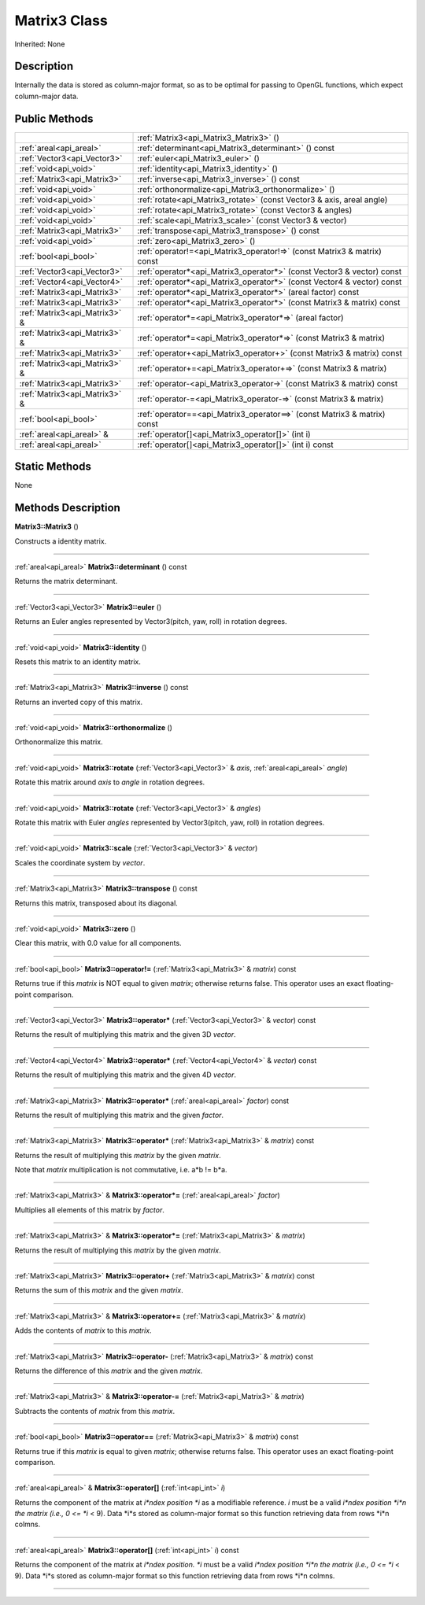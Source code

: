 .. _api_Matrix3:
Matrix3 Class
================

Inherited: None

.. _api_Matrix3_description:
Description
-----------

Internally the data is stored as column-major format, so as to be optimal for passing to OpenGL functions, which expect column-major data.



.. _api_Matrix3_public:
Public Methods
--------------

+-------------------------------+--------------------------------------------------------------------------+
|                               | :ref:`Matrix3<api_Matrix3_Matrix3>` ()                                   |
+-------------------------------+--------------------------------------------------------------------------+
|       :ref:`areal<api_areal>` | :ref:`determinant<api_Matrix3_determinant>` () const                     |
+-------------------------------+--------------------------------------------------------------------------+
|   :ref:`Vector3<api_Vector3>` | :ref:`euler<api_Matrix3_euler>` ()                                       |
+-------------------------------+--------------------------------------------------------------------------+
|         :ref:`void<api_void>` | :ref:`identity<api_Matrix3_identity>` ()                                 |
+-------------------------------+--------------------------------------------------------------------------+
|   :ref:`Matrix3<api_Matrix3>` | :ref:`inverse<api_Matrix3_inverse>` () const                             |
+-------------------------------+--------------------------------------------------------------------------+
|         :ref:`void<api_void>` | :ref:`orthonormalize<api_Matrix3_orthonormalize>` ()                     |
+-------------------------------+--------------------------------------------------------------------------+
|         :ref:`void<api_void>` | :ref:`rotate<api_Matrix3_rotate>` (const Vector3 & axis, areal  angle)   |
+-------------------------------+--------------------------------------------------------------------------+
|         :ref:`void<api_void>` | :ref:`rotate<api_Matrix3_rotate>` (const Vector3 & angles)               |
+-------------------------------+--------------------------------------------------------------------------+
|         :ref:`void<api_void>` | :ref:`scale<api_Matrix3_scale>` (const Vector3 & vector)                 |
+-------------------------------+--------------------------------------------------------------------------+
|   :ref:`Matrix3<api_Matrix3>` | :ref:`transpose<api_Matrix3_transpose>` () const                         |
+-------------------------------+--------------------------------------------------------------------------+
|         :ref:`void<api_void>` | :ref:`zero<api_Matrix3_zero>` ()                                         |
+-------------------------------+--------------------------------------------------------------------------+
|         :ref:`bool<api_bool>` | :ref:`operator!=<api_Matrix3_operator!=>` (const Matrix3 & matrix) const |
+-------------------------------+--------------------------------------------------------------------------+
|   :ref:`Vector3<api_Vector3>` | :ref:`operator*<api_Matrix3_operator*>` (const Vector3 & vector) const   |
+-------------------------------+--------------------------------------------------------------------------+
|   :ref:`Vector4<api_Vector4>` | :ref:`operator*<api_Matrix3_operator*>` (const Vector4 & vector) const   |
+-------------------------------+--------------------------------------------------------------------------+
|   :ref:`Matrix3<api_Matrix3>` | :ref:`operator*<api_Matrix3_operator*>` (areal  factor) const            |
+-------------------------------+--------------------------------------------------------------------------+
|   :ref:`Matrix3<api_Matrix3>` | :ref:`operator*<api_Matrix3_operator*>` (const Matrix3 & matrix) const   |
+-------------------------------+--------------------------------------------------------------------------+
| :ref:`Matrix3<api_Matrix3>` & | :ref:`operator*=<api_Matrix3_operator*=>` (areal  factor)                |
+-------------------------------+--------------------------------------------------------------------------+
| :ref:`Matrix3<api_Matrix3>` & | :ref:`operator*=<api_Matrix3_operator*=>` (const Matrix3 & matrix)       |
+-------------------------------+--------------------------------------------------------------------------+
|   :ref:`Matrix3<api_Matrix3>` | :ref:`operator+<api_Matrix3_operator+>` (const Matrix3 & matrix) const   |
+-------------------------------+--------------------------------------------------------------------------+
| :ref:`Matrix3<api_Matrix3>` & | :ref:`operator+=<api_Matrix3_operator+=>` (const Matrix3 & matrix)       |
+-------------------------------+--------------------------------------------------------------------------+
|   :ref:`Matrix3<api_Matrix3>` | :ref:`operator-<api_Matrix3_operator->` (const Matrix3 & matrix) const   |
+-------------------------------+--------------------------------------------------------------------------+
| :ref:`Matrix3<api_Matrix3>` & | :ref:`operator-=<api_Matrix3_operator-=>` (const Matrix3 & matrix)       |
+-------------------------------+--------------------------------------------------------------------------+
|         :ref:`bool<api_bool>` | :ref:`operator==<api_Matrix3_operator==>` (const Matrix3 & matrix) const |
+-------------------------------+--------------------------------------------------------------------------+
|     :ref:`areal<api_areal>` & | :ref:`operator[]<api_Matrix3_operator[]>` (int  i)                       |
+-------------------------------+--------------------------------------------------------------------------+
|       :ref:`areal<api_areal>` | :ref:`operator[]<api_Matrix3_operator[]>` (int  i) const                 |
+-------------------------------+--------------------------------------------------------------------------+

.. _api_Matrix3_static:
Static Methods
--------------

None

.. _api_Matrix3_methods:
Methods Description
-------------------

.. _api_Matrix3_Matrix3:

**Matrix3::Matrix3** ()

Constructs a identity matrix.

----

.. _api_Matrix3_determinant:

:ref:`areal<api_areal>`  **Matrix3::determinant** () const

Returns the matrix determinant.

----

.. _api_Matrix3_euler:

:ref:`Vector3<api_Vector3>`  **Matrix3::euler** ()

Returns an Euler angles represented by Vector3(pitch, yaw, roll) in rotation degrees.

----

.. _api_Matrix3_identity:

:ref:`void<api_void>`  **Matrix3::identity** ()

Resets this matrix to an identity matrix.

----

.. _api_Matrix3_inverse:

:ref:`Matrix3<api_Matrix3>`  **Matrix3::inverse** () const

Returns an inverted copy of this matrix.

----

.. _api_Matrix3_orthonormalize:

:ref:`void<api_void>`  **Matrix3::orthonormalize** ()

Orthonormalize this matrix.

----

.. _api_Matrix3_rotate:

:ref:`void<api_void>`  **Matrix3::rotate** (:ref:`Vector3<api_Vector3>` & *axis*, :ref:`areal<api_areal>`  *angle*)

Rotate this matrix around *axis* to *angle* in rotation degrees.

----

.. _api_Matrix3_rotate:

:ref:`void<api_void>`  **Matrix3::rotate** (:ref:`Vector3<api_Vector3>` & *angles*)

Rotate this matrix with Euler *angles* represented by Vector3(pitch, yaw, roll) in rotation degrees.

----

.. _api_Matrix3_scale:

:ref:`void<api_void>`  **Matrix3::scale** (:ref:`Vector3<api_Vector3>` & *vector*)

Scales the coordinate system by *vector*.

----

.. _api_Matrix3_transpose:

:ref:`Matrix3<api_Matrix3>`  **Matrix3::transpose** () const

Returns this matrix, transposed about its diagonal.

----

.. _api_Matrix3_zero:

:ref:`void<api_void>`  **Matrix3::zero** ()

Clear this matrix, with 0.0 value for all components.

----

.. _api_Matrix3_operator!=:

:ref:`bool<api_bool>`  **Matrix3::operator!=** (:ref:`Matrix3<api_Matrix3>` & *matrix*) const

Returns true if this *matrix* is NOT equal to given *matrix*; otherwise returns false. This operator uses an exact floating-point comparison.

----

.. _api_Matrix3_operator*:

:ref:`Vector3<api_Vector3>`  **Matrix3::operator*** (:ref:`Vector3<api_Vector3>` & *vector*) const

Returns the result of multiplying this matrix and the given 3D *vector*.

----

.. _api_Matrix3_operator*:

:ref:`Vector4<api_Vector4>`  **Matrix3::operator*** (:ref:`Vector4<api_Vector4>` & *vector*) const

Returns the result of multiplying this matrix and the given 4D *vector*.

----

.. _api_Matrix3_operator*:

:ref:`Matrix3<api_Matrix3>`  **Matrix3::operator*** (:ref:`areal<api_areal>`  *factor*) const

Returns the result of multiplying this matrix and the given *factor*.

----

.. _api_Matrix3_operator*:

:ref:`Matrix3<api_Matrix3>`  **Matrix3::operator*** (:ref:`Matrix3<api_Matrix3>` & *matrix*) const

Returns the result of multiplying this *matrix* by the given *matrix*.

Note that *matrix* multiplication is not commutative, i.e. a*b != b*a.

----

.. _api_Matrix3_operator*=:

:ref:`Matrix3<api_Matrix3>` & **Matrix3::operator*=** (:ref:`areal<api_areal>`  *factor*)

Multiplies all elements of this matrix by *factor*.

----

.. _api_Matrix3_operator*=:

:ref:`Matrix3<api_Matrix3>` & **Matrix3::operator*=** (:ref:`Matrix3<api_Matrix3>` & *matrix*)

Returns the result of multiplying this *matrix* by the given *matrix*.

----

.. _api_Matrix3_operator+:

:ref:`Matrix3<api_Matrix3>`  **Matrix3::operator+** (:ref:`Matrix3<api_Matrix3>` & *matrix*) const

Returns the sum of this *matrix* and the given *matrix*.

----

.. _api_Matrix3_operator+=:

:ref:`Matrix3<api_Matrix3>` & **Matrix3::operator+=** (:ref:`Matrix3<api_Matrix3>` & *matrix*)

Adds the contents of *matrix* to this *matrix*.

----

.. _api_Matrix3_operator-:

:ref:`Matrix3<api_Matrix3>`  **Matrix3::operator-** (:ref:`Matrix3<api_Matrix3>` & *matrix*) const

Returns the difference of this *matrix* and the given *matrix*.

----

.. _api_Matrix3_operator-=:

:ref:`Matrix3<api_Matrix3>` & **Matrix3::operator-=** (:ref:`Matrix3<api_Matrix3>` & *matrix*)

Subtracts the contents of *matrix* from this *matrix*.

----

.. _api_Matrix3_operator==:

:ref:`bool<api_bool>`  **Matrix3::operator==** (:ref:`Matrix3<api_Matrix3>` & *matrix*) const

Returns true if this *matrix* is equal to given *matrix*; otherwise returns false. This operator uses an exact floating-point comparison.

----

.. _api_Matrix3_operator[]:

:ref:`areal<api_areal>` & **Matrix3::operator[]** (:ref:`int<api_int>`  *i*)

Returns the component of the matrix at *i*ndex position *i* as a modifiable reference. *i* must be a valid *i*ndex position *i*n the matrix (i.e., 0 <= *i* < 9). Data *i*s stored as column-major format so this function retrieving data from rows *i*n colmns.

----

.. _api_Matrix3_operator[]:

:ref:`areal<api_areal>`  **Matrix3::operator[]** (:ref:`int<api_int>`  *i*) const

Returns the component of the matrix at *i*ndex position. *i* must be a valid *i*ndex position *i*n the matrix (i.e., 0 <= *i* < 9). Data *i*s stored as column-major format so this function retrieving data from rows *i*n colmns.

----


